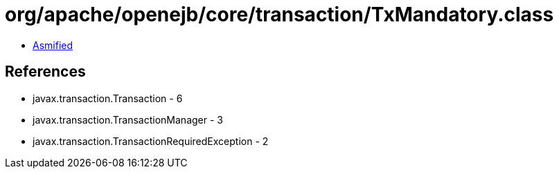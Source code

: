 = org/apache/openejb/core/transaction/TxMandatory.class

 - link:TxMandatory-asmified.java[Asmified]

== References

 - javax.transaction.Transaction - 6
 - javax.transaction.TransactionManager - 3
 - javax.transaction.TransactionRequiredException - 2
